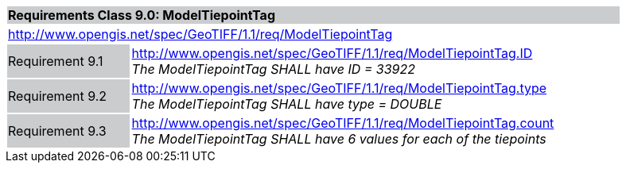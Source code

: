 [cols="1,4",width="90%"]
|===
2+|*Requirements Class 9.0: ModelTiepointTag* {set:cellbgcolor:#CACCCE}
2+|http://www.opengis.net/spec/GeoTIFF/1.1/req/ModelTiepointTag
{set:cellbgcolor:#FFFFFF}

|Requirement 9.1 {set:cellbgcolor:#CACCCE}
|http://www.opengis.net/spec/GeoTIFF/1.1/req/ModelTiepointTag.ID +
_The ModelTiepointTag SHALL have ID = 33922_
{set:cellbgcolor:#FFFFFF}

|Requirement 9.2 {set:cellbgcolor:#CACCCE}
|http://www.opengis.net/spec/GeoTIFF/1.1/req/ModelTiepointTag.type +
_The ModelTiepointTag SHALL have type = DOUBLE_
{set:cellbgcolor:#FFFFFF}

|Requirement 9.3 {set:cellbgcolor:#CACCCE}
|http://www.opengis.net/spec/GeoTIFF/1.1/req/ModelTiepointTag.count +
_The ModelTiepointTag SHALL have 6 values for each of the tiepoints_
{set:cellbgcolor:#FFFFFF}
|===
